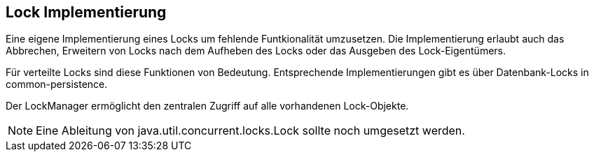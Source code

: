 //@manual

== Lock Implementierung

Eine eigene Implementierung eines Locks um fehlende Funtkionalität
umzusetzen. Die Implementierung erlaubt auch das Abbrechen,
Erweitern von Locks nach dem Aufheben des Locks oder das Ausgeben
des Lock-Eigentümers. 

Für verteilte Locks sind diese Funktionen von Bedeutung. Entsprechende
Implementierungen gibt es über Datenbank-Locks in common-persistence.

Der LockManager ermöglicht den zentralen Zugriff auf alle vorhandenen
Lock-Objekte.

NOTE: Eine Ableitung von java.util.concurrent.locks.Lock sollte noch umgesetzt werden.
